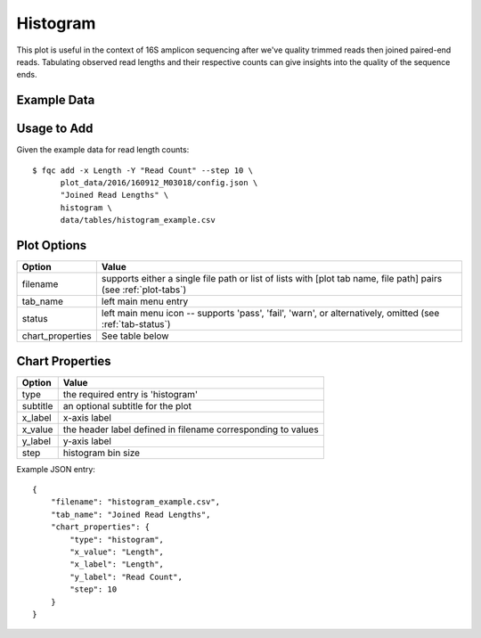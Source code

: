 Histogram
=========

This plot is useful in the context of 16S amplicon sequencing after we've
quality trimmed reads then joined paired-end reads. Tabulating observed
read lengths and their respective counts can give insights into the quality
of the sequence ends.


Example Data
````````````

.. csv-table::
    :file: ../_static/histogram_example_head.csv
    :header-rows: 1


Usage to Add
````````````

Given the example data for read length counts::

    $ fqc add -x Length -Y "Read Count" --step 10 \
          plot_data/2016/160912_M03018/config.json \
          "Joined Read Lengths" \
          histogram \
          data/tables/histogram_example.csv


Plot Options
````````````

+------------------+------------------------------------------------------------------------------------------------------------------+
| Option           | Value                                                                                                            |
+==================+==================================================================================================================+
| filename         | supports either a single file path or list of lists with [plot tab name, file path] pairs (see :ref:`plot-tabs`) |
+------------------+------------------------------------------------------------------------------------------------------------------+
| tab_name         | left main menu entry                                                                                             |
+------------------+------------------------------------------------------------------------------------------------------------------+
| status           | left main menu icon -- supports 'pass', 'fail', 'warn', or alternatively, omitted (see :ref:`tab-status`)        |
+------------------+------------------------------------------------------------------------------------------------------------------+
| chart_properties | See table below                                                                                                  |
+------------------+------------------------------------------------------------------------------------------------------------------+


Chart Properties
````````````````

+----------------+-----------------------------------------------------------------------------------+
| Option         | Value                                                                             |
+================+===================================================================================+
| type           | the required entry is 'histogram'                                                 |
+----------------+-----------------------------------------------------------------------------------+
| subtitle       | an optional subtitle for the plot                                                 |
+----------------+-----------------------------------------------------------------------------------+
| x_label        | x-axis label                                                                      |
+----------------+-----------------------------------------------------------------------------------+
| x_value        | the header label defined in filename corresponding to values                      |
+----------------+-----------------------------------------------------------------------------------+
| y_label        | y-axis label                                                                      |
+----------------+-----------------------------------------------------------------------------------+
| step           | histogram bin size                                                                |
+----------------+-----------------------------------------------------------------------------------+

Example JSON entry::

    {
        "filename": "histogram_example.csv",
        "tab_name": "Joined Read Lengths",
        "chart_properties": {
            "type": "histogram",
            "x_value": "Length",
            "x_label": "Length",
            "y_label": "Read Count",
            "step": 10
        }
    }

.. image:: ../_static/histogram_example.png
